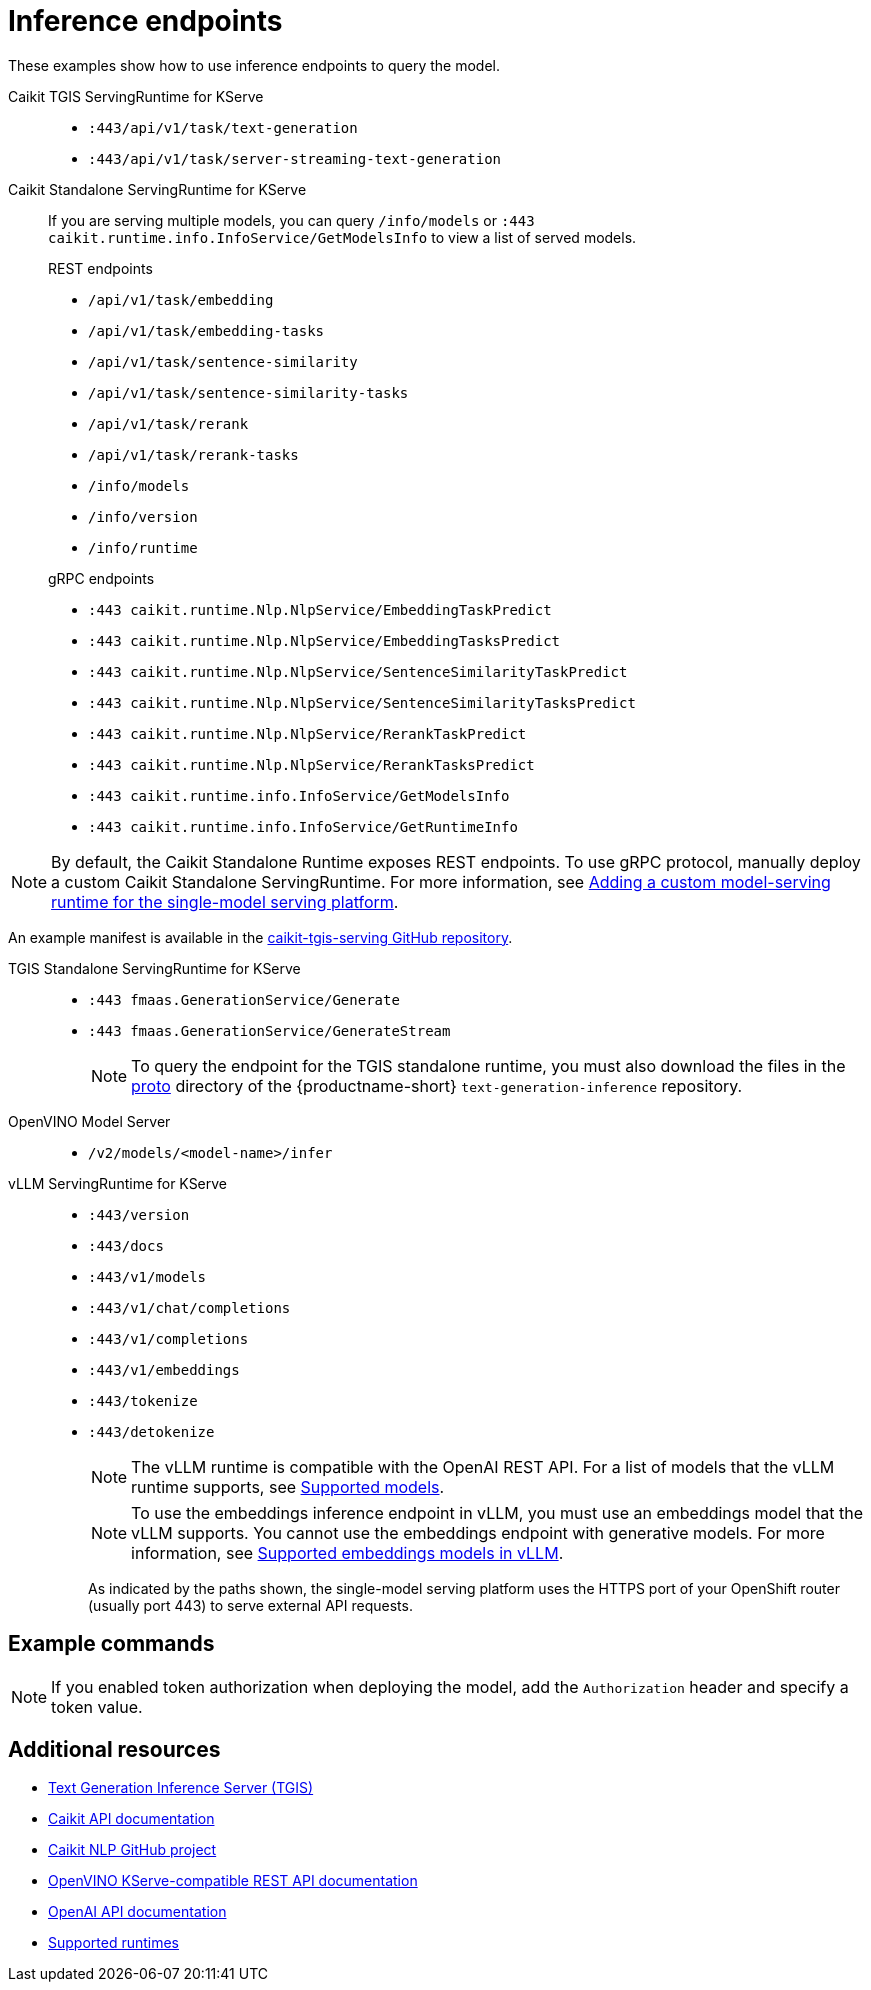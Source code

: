 
:_module-type: REFERENCE

[id='inference-endpoints_{context}']
= Inference endpoints

[role='_abstract']
These examples show how to use inference endpoints to query the model.

Caikit TGIS ServingRuntime for KServe::

* `:443/api/v1/task/text-generation`
* `:443/api/v1/task/server-streaming-text-generation`

Caikit Standalone ServingRuntime for KServe::

If you are serving multiple models, you can query `/info/models` or `:443 caikit.runtime.info.InfoService/GetModelsInfo` to view a list of served models.
+
--
.REST endpoints

* `/api/v1/task/embedding`
* `/api/v1/task/embedding-tasks`
* `/api/v1/task/sentence-similarity`
* `/api/v1/task/sentence-similarity-tasks`
* `/api/v1/task/rerank`
* `/api/v1/task/rerank-tasks`
* `/info/models`
* `/info/version`
* `/info/runtime`
--
+
--
.gRPC endpoints

* `:443 caikit.runtime.Nlp.NlpService/EmbeddingTaskPredict`
* `:443 caikit.runtime.Nlp.NlpService/EmbeddingTasksPredict`
* `:443 caikit.runtime.Nlp.NlpService/SentenceSimilarityTaskPredict`
* `:443 caikit.runtime.Nlp.NlpService/SentenceSimilarityTasksPredict`
* `:443 caikit.runtime.Nlp.NlpService/RerankTaskPredict`
* `:443 caikit.runtime.Nlp.NlpService/RerankTasksPredict`
* `:443 caikit.runtime.info.InfoService/GetModelsInfo`
* `:443 caikit.runtime.info.InfoService/GetRuntimeInfo`
--

ifdef::upstream[]
[NOTE]
--
By default, the Caikit Standalone Runtime exposes REST endpoints. To use gRPC protocol, manually deploy a custom Caikit Standalone ServingRuntime. For more information, see link:{odhdocshome}/serving-models/#adding-a-custom-model-serving-runtime-for-the-single-model-serving-platform_serving-large-models[Adding a custom model-serving runtime for the single-model serving platform]. 
--

An example manifest is available in the link:https://github.com/opendatahub-io/caikit-tgis-serving/blob/main/demo/kserve/custom-manifests/caikit/caikit-standalone/caikit-standalone-servingruntime-grpc.yaml[caikit-tgis-serving GitHub repository^].
endif::[]

ifndef::upstream[]
[NOTE]
--
By default, the Caikit Standalone Runtime exposes REST endpoints. To use gRPC protocol, manually deploy a custom Caikit Standalone ServingRuntime. For more information, see link:{rhoaidocshome}{default-format-url}/serving_models/serving-large-models_serving-large-models#adding-a-custom-model-serving-runtime-for-the-single-model-serving-platform_serving-large-models[Adding a custom model-serving runtime for the single-model serving platform].
--

An example manifest is available in the link:https://github.com/opendatahub-io/caikit-tgis-serving/blob/main/demo/kserve/custom-manifests/caikit/caikit-standalone/caikit-standalone-servingruntime-grpc.yaml[caikit-tgis-serving GitHub repository^].
endif::[]

TGIS Standalone ServingRuntime for KServe::

* `:443 fmaas.GenerationService/Generate`
* `:443 fmaas.GenerationService/GenerateStream`
+
[NOTE]
--
To query the endpoint for the TGIS standalone runtime, you must also download the files in the link:https://github.com/opendatahub-io/text-generation-inference/blob/main/proto[proto^] directory of the {productname-short} `text-generation-inference` repository.
--

OpenVINO Model Server::

* `/v2/models/<model-name>/infer`

vLLM ServingRuntime for KServe::

* `:443/version`
* `:443/docs`
* `:443/v1/models`
* `:443/v1/chat/completions`
* `:443/v1/completions`
* `:443/v1/embeddings`
* `:443/tokenize`
* `:443/detokenize`
+
[NOTE]
--
The vLLM runtime is compatible with the OpenAI REST API. For a list of models that the vLLM runtime supports, see link:https://docs.vllm.ai/en/latest/models/supported_models.html[Supported models].
--
+
[NOTE]
--
To use the embeddings inference endpoint in vLLM, you must use an embeddings model that the vLLM supports. You cannot use the embeddings endpoint with generative models. For more information, see link:https://github.com/vllm-project/vllm/pull/3734[Supported embeddings models in vLLM].
--
+

As indicated by the paths shown, the single-model serving platform uses the HTTPS port of your OpenShift router (usually port 443) to serve external API requests.


== Example commands

[NOTE]
--
If you enabled token authorization when deploying the model, add the `Authorization` header and specify a token value.
--
ifdef::upstream[]

--
*Caikit TGIS ServingRuntime for KServe*
[source]
----
curl --json '{"model_id": "<model_name>", "inputs": "<text>"}' \
https://<inference_endpoint_url>:443/api/v1/task/server-streaming-text-generation \
-H 'Authorization: Bearer <token>'
----

*Caikit Standalone ServingRuntime for KServe*

.REST
[source]
----
curl -H 'Content-Type: application/json' -d '{"inputs": "<text>", "model_id": "<model_id>"}' <inference_endpoint_url>/api/v1/task/embedding -H 'Authorization: Bearer <token>'
----

.gRPC
[source]
----
grpcurl -d '{"text": "<text>"}' -H \"mm-model-id: <model_id>\" <inference_endpoint_url>:443 caikit.runtime.Nlp.NlpService/EmbeddingTaskPredict -H 'Authorization: Bearer <token>'
----

*TGIS Standalone ServingRuntime for KServe*
[source]
----
grpcurl -proto text-generation-inference/proto/generation.proto -d \
'{"requests": [{"text":"<text>"}]}' \
-insecure <inference_endpoint_url>:443 fmaas.GenerationService/Generate \
-H 'Authorization: Bearer <token>'
----

*OpenVINO Model Server*
[source]
----
curl -ks <inference_endpoint_url>/v2/models/<model_name>/infer -d \
'{ "model_name": "<model_name>", \
"inputs": [{ "name": "<name_of_model_input>", "shape": [<shape>], "datatype": "<data_type>", "data": [<data>] }]}' \
-H 'Authorization: Bearer <token>'
----

*vLLM ServingRuntime for KServe*
[source]
----
curl -v https://<inference_endpoint_url>:443/v1/chat/completions -H \
"Content-Type: application/json" -d '{ \
"messages": [{ \
"role": "<role>", \
"content": "<content>" \
}] -H 'Authorization: Bearer <token>'
----
--
endif::[]
ifdef::self-managed,cloud-service[]

--
*Caikit TGIS ServingRuntime for KServe*
[source]
----
curl --json '{"model_id": "<model_name__>", "inputs": "<text>"}' https://<inference_endpoint_url>:443/api/v1/task/server-streaming-text-generation -H 'Authorization: Bearer <token>'
----

*Caikit Standalone ServingRuntime for KServe*

.REST
[source]
----
curl -H 'Content-Type: application/json' -d '{"inputs": "<text>", "model_id": "<model_id>"}' <inference_endpoint_url>/api/v1/task/embedding -H 'Authorization: Bearer <token>'
----

.gRPC
[source]
----
grpcurl -insecure -d '{"text": "<text>"}' -H \"mm-model-id: <model_id>\" <inference_endpoint_url>:443 caikit.runtime.Nlp.NlpService/EmbeddingTaskPredict -H 'Authorization: Bearer <token>'
----

*TGIS Standalone ServingRuntime for KServe*
[source]
----
grpcurl -proto text-generation-inference/proto/generation.proto -d '{"requests": [{"text":"<text>"}]}' -H 'Authorization: Bearer <token>' -insecure <inference_endpoint_url>:443 fmaas.GenerationService/Generate 
----

*OpenVINO Model Server*
[source]
----
curl -ks <inference_endpoint_url>/v2/models/<model_name>/infer -d '{ "model_name": "<model_name>", "inputs": [{ "name": "<name_of_model_input>", "shape": [<shape>], "datatype": "<data_type>", "data": [<data>] }]}' -H 'Authorization: Bearer <token>'
----

*vLLM ServingRuntime for KServe*
[source]
----
curl -v https://<inference_endpoint_url>:443/v1/chat/completions -H "Content-Type: application/json" -d '{ "messages": [{ "role": "<role>", "content": "<content>" }] -H 'Authorization: Bearer <token>'
----
--
endif::[]

[role='_additional-resources']
== Additional resources
* link:https://github.com/IBM/text-generation-inference[Text Generation Inference Server (TGIS)^]
* link:https://caikit.readthedocs.io/en/latest/autoapi/caikit/index.html[Caikit API documentation^]
* link:https://github.com/caikit/caikit-nlp[Caikit NLP GitHub project^]
* link:https://docs.openvino.ai/2023.3/ovms_docs_rest_api_kfs.html[OpenVINO KServe-compatible REST API documentation^]
* link:https://platform.openai.com/docs/api-reference/introduction[OpenAI API documentation^]
ifdef::upstream[]
* link:{odhdocshome}/serving-models/#ref-supported-runtimes_serving-large-models[Supported runtimes]
endif::[]
ifndef::upstream[]
* link:{rhoaidocshome}{default-format-url}/serving-models/serving-large-models_serving-large-models#ref-supported-runtimes[Supported runtimes]
endif::[]